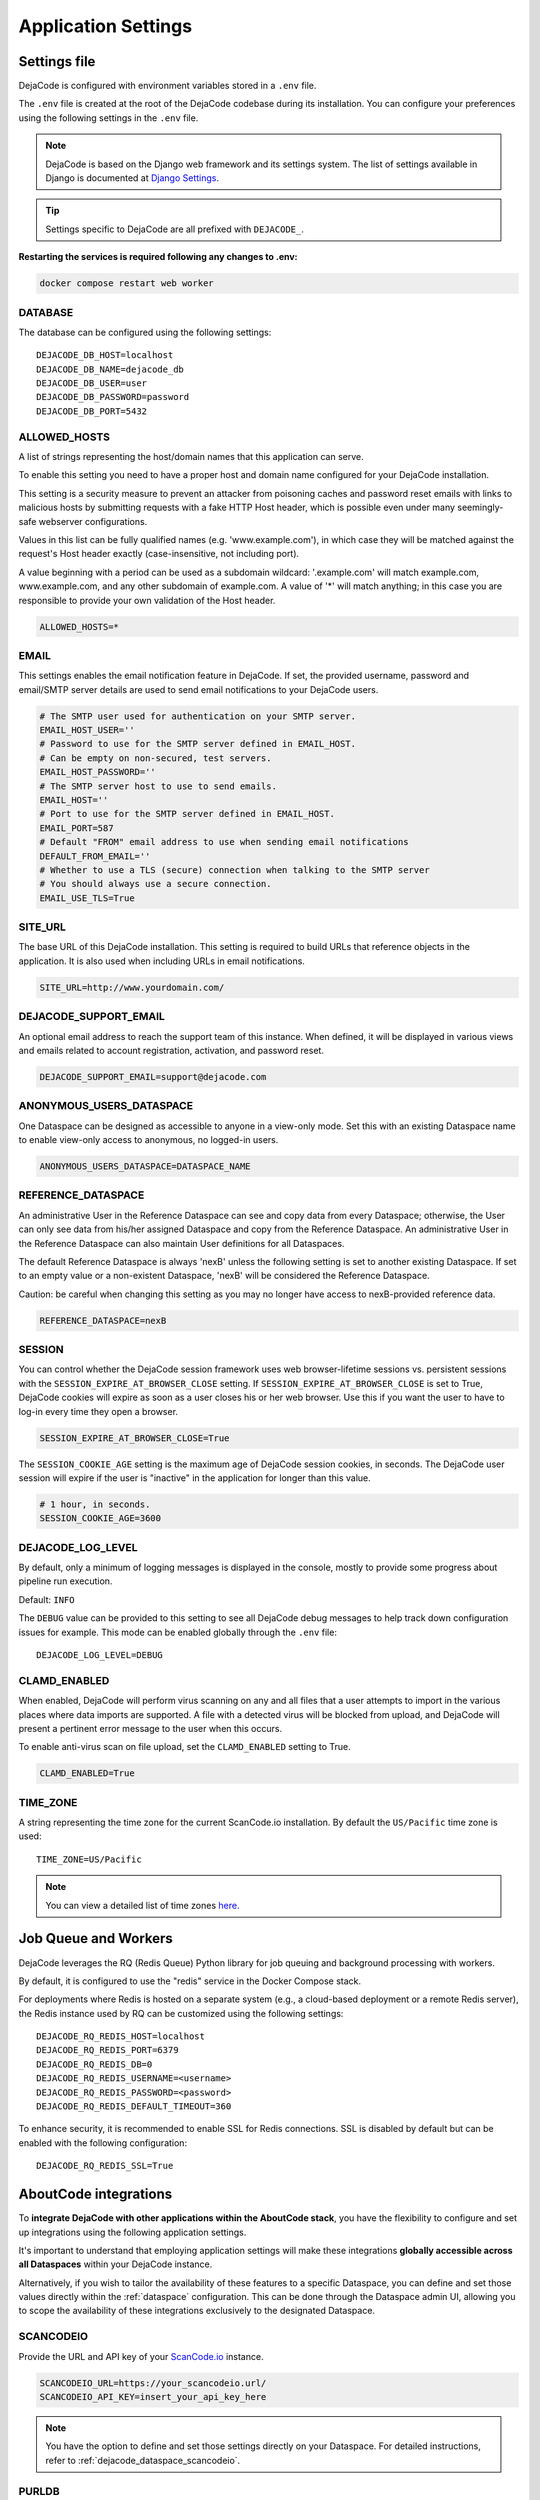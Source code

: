 ====================
Application Settings
====================

Settings file
=============

DejaCode is configured with environment variables stored in a ``.env`` file.

The ``.env`` file is created at the root of the DejaCode codebase during its
installation.
You can configure your preferences using the following settings in the ``.env``
file.

.. note::
    DejaCode is based on the Django web framework and its settings system.
    The list of settings available in Django is documented at
    `Django Settings <https://docs.djangoproject.com/en/dev/ref/settings/>`_.

.. tip::
    Settings specific to DejaCode are all prefixed with ``DEJACODE_``.

**Restarting the services is required following any changes to .env:**

.. code-block:: bash

    docker compose restart web worker

DATABASE
--------

The database can be configured using the following settings::

    DEJACODE_DB_HOST=localhost
    DEJACODE_DB_NAME=dejacode_db
    DEJACODE_DB_USER=user
    DEJACODE_DB_PASSWORD=password
    DEJACODE_DB_PORT=5432

ALLOWED_HOSTS
-------------

A list of strings representing the host/domain names that this application can serve.

To enable this setting you need to have a proper host and domain name configured
for your DejaCode installation.

This setting is a security measure to prevent an attacker from poisoning caches
and password reset emails with links to malicious hosts by submitting requests
with a fake HTTP Host header, which is possible even under many seemingly-safe
webserver configurations.

Values in this list can be fully qualified names (e.g. 'www.example.com'), in
which case they will be matched against the request's Host header exactly
(case-insensitive, not including port).

A value beginning with a period can be used as a subdomain wildcard:
'.example.com' will match example.com, www.example.com, and any other subdomain
of example.com. A value of '*' will match anything; in this case you are
responsible to provide your own validation of the Host header.

.. code-block:: python

    ALLOWED_HOSTS=*

EMAIL
-----

This settings enables the email notification feature in DejaCode.
If set, the provided username, password and email/SMTP server details are used
to send email notifications to your DejaCode users.

.. code-block:: python

    # The SMTP user used for authentication on your SMTP server.
    EMAIL_HOST_USER=''
    # Password to use for the SMTP server defined in EMAIL_HOST.
    # Can be empty on non-secured, test servers.
    EMAIL_HOST_PASSWORD=''
    # The SMTP server host to use to send emails.
    EMAIL_HOST=''
    # Port to use for the SMTP server defined in EMAIL_HOST.
    EMAIL_PORT=587
    # Default "FROM" email address to use when sending email notifications
    DEFAULT_FROM_EMAIL=''
    # Whether to use a TLS (secure) connection when talking to the SMTP server
    # You should always use a secure connection.
    EMAIL_USE_TLS=True

SITE_URL
--------

The base URL of this DejaCode installation. This setting is required to build URLs that
reference objects in the application. It is also used when including URLs in email
notifications.

.. code-block:: python

    SITE_URL=http://www.yourdomain.com/

DEJACODE_SUPPORT_EMAIL
----------------------

An optional email address to reach the support team of this instance.
When defined, it will be displayed in various views and emails related to account
registration, activation, and password reset.

.. code-block:: python

    DEJACODE_SUPPORT_EMAIL=support@dejacode.com

ANONYMOUS_USERS_DATASPACE
-------------------------

One Dataspace can be designed as accessible to anyone in a view-only mode.
Set this with an existing Dataspace name to enable view-only access to anonymous, no
logged-in users.

.. code-block:: python

    ANONYMOUS_USERS_DATASPACE=DATASPACE_NAME

REFERENCE_DATASPACE
-------------------

An administrative User in the Reference Dataspace can see and copy data from every
Dataspace; otherwise, the User can only see data from his/her assigned Dataspace
and copy from the Reference Dataspace. An administrative User in the Reference
Dataspace can also maintain User definitions for all Dataspaces.

The default Reference Dataspace is always 'nexB' unless the following setting is
set to another existing Dataspace. If set to an empty value or a non-existent
Dataspace, 'nexB' will be considered the Reference Dataspace.

Caution: be careful when changing this setting as you may no longer have access
to nexB-provided reference data.

.. code-block:: python

    REFERENCE_DATASPACE=nexB

SESSION
-------

You can control whether the DejaCode session framework uses web browser-lifetime
sessions vs. persistent sessions with the ``SESSION_EXPIRE_AT_BROWSER_CLOSE`` setting.
If ``SESSION_EXPIRE_AT_BROWSER_CLOSE`` is set to True, DejaCode cookies will expire as
soon as a user closes his or her web browser.
Use this if you want the user to have to log-in every time they open a browser.

.. code-block:: python

    SESSION_EXPIRE_AT_BROWSER_CLOSE=True

The ``SESSION_COOKIE_AGE`` setting is the maximum age of DejaCode session cookies, in
seconds.
The DejaCode user session will expire if the user is "inactive" in the application for
longer than this value.

.. code-block:: python

    # 1 hour, in seconds.
    SESSION_COOKIE_AGE=3600

DEJACODE_LOG_LEVEL
------------------

By default, only a minimum of logging messages is displayed in the console, mostly
to provide some progress about pipeline run execution.

Default: ``INFO``

The ``DEBUG`` value can be provided to this setting to see all DejaCode debug
messages to help track down configuration issues for example.
This mode can be enabled globally through the ``.env`` file::

    DEJACODE_LOG_LEVEL=DEBUG

.. _clamd-settings:

CLAMD_ENABLED
-------------

When enabled, DejaCode will perform virus scanning on any and all files that a
user attempts to import in the various places where data imports are supported.
A file with a detected virus will be blocked from upload, and DejaCode will
present a pertinent error message to the user when this occurs.

To enable anti-virus scan on file upload, set the ``CLAMD_ENABLED`` setting to
True.

.. code-block:: python

    CLAMD_ENABLED=True

TIME_ZONE
---------

A string representing the time zone for the current ScanCode.io installation. By
default the ``US/Pacific`` time zone is used::

    TIME_ZONE=US/Pacific

.. note::
    You can view a detailed list of time zones `here.
    <https://en.wikipedia.org/wiki/List_of_tz_database_time_zones>`_

.. _dejacode_settings_job_queue_and_workers:

Job Queue and Workers
=====================

DejaCode leverages the RQ (Redis Queue) Python library for job queuing and background
processing with workers.

By default, it is configured to use the "redis" service in the Docker Compose stack.

For deployments where Redis is hosted on a separate system
(e.g., a cloud-based deployment or a remote Redis server),
the Redis instance used by RQ can be customized using the following settings::

    DEJACODE_RQ_REDIS_HOST=localhost
    DEJACODE_RQ_REDIS_PORT=6379
    DEJACODE_RQ_REDIS_DB=0
    DEJACODE_RQ_REDIS_USERNAME=<username>
    DEJACODE_RQ_REDIS_PASSWORD=<password>
    DEJACODE_RQ_REDIS_DEFAULT_TIMEOUT=360

To enhance security, it is recommended to enable SSL for Redis connections.
SSL is disabled by default but can be enabled with the following configuration::

    DEJACODE_RQ_REDIS_SSL=True

.. _dejacode_settings_aboutcode_integrations:

AboutCode integrations
======================

To **integrate DejaCode with other applications within the AboutCode stack**,
you have the flexibility to configure and set up integrations using the following
application settings.

It's important to understand that employing application settings will make these
integrations **globally accessible across all Dataspaces** within your DejaCode
instance.

Alternatively, if you wish to tailor the availability of these features to a specific
Dataspace, you can define and set those values directly within the :ref:`dataspace`
configuration. This can be done through the Dataspace admin UI, allowing you to scope
the availability of these integrations exclusively to the designated Dataspace.

.. _dejacode_settings_scancodeio:

SCANCODEIO
----------

Provide the URL and API key of your `ScanCode.io <https://github.com/nexB/scancode.io>`_
instance.

.. code-block:: python

    SCANCODEIO_URL=https://your_scancodeio.url/
    SCANCODEIO_API_KEY=insert_your_api_key_here

.. note::
    You have the option to define and set those settings directly on your Dataspace.
    For detailed instructions, refer to :ref:`dejacode_dataspace_scancodeio`.

.. _dejacode_settings_purldb:

PURLDB
------

Provide the URL and API key of your `PurlDB <https://github.com/nexB/purldb>`_ instance.

.. code-block:: python

    PURLDB_URL=https://your-purldb.url/
    PURLDB_API_KEY=insert_your_api_key_here

.. note::
    You have the option to define and set those settings directly on your Dataspace.
    For detailed instructions, refer to :ref:`dejacode_dataspace_purldb`.

.. _dejacode_settings_vulnerablecode:

VULNERABLECODE
--------------

You can either run your own instance of
`VulnerableCode <https://github.com/nexB/vulnerablecode>`_
or connect to the public one https://public.vulnerablecode.io/.

.. note:: Providing an API key is optional when using the public VulnerableCode instance.

.. code-block:: python

    VULNERABLECODE_URL=https://public.vulnerablecode.io/
    VULNERABLECODE_API_KEY=insert_your_api_key_here

.. note::
    You have the option to define and set those settings directly on your Dataspace.
    For detailed instructions, refer to :ref:`dejacode_dataspace_vulnerablecode`.

LDAP Integration
================

AUTHENTICATION_BACKEND
----------------------

This setting enables users to authenticate against an LDAP server.

To enable the LDAP authentication, set the following value for the
``AUTHENTICATION_BACKENDS`` setting.

.. code-block:: python

    AUTHENTICATION_BACKENDS=dje.ldap_backend.DejaCodeLDAPBackend

An alternative setup is to allow the authentication in the system first using
LDAP, and then using a DejaCode user account if the authentication through LDAP
was not successful.
For example, this can be useful if the LDAP server is down.

.. code-block:: python

    AUTHENTICATION_BACKENDS=dje.ldap_backend.DejaCodeLDAPBackend,django.contrib.auth.backends.ModelBackend

SERVER_URI
----------

The URI of the LDAP server.

.. code-block:: python

    AUTH_LDAP_SERVER_URI=ldap://ldap.server.com:389

START_TLS
---------

By default, LDAP connections are unencrypted.
If you need a secure connection to the LDAP server, you can either use an
``ldaps://`` URI or enable the StartTLS extension.

To enable StartTLS, set ``AUTH_LDAP_START_TLS`` to True.

.. code-block:: python

    AUTH_LDAP_START_TLS=True

BIND
----

``AUTH_LDAP_BIND_DN`` and ``AUTH_LDAP_BIND_PASSWORD`` should be set with the
distinguished name, and password to use when binding to the LDAP server.

.. note:: Use empty strings (the default) for an anonymous bind.

.. code-block:: python

    AUTH_LDAP_BIND_DN=""
    AUTH_LDAP_BIND_PASSWORD=""

USER_DN
-------

The following setting is required to locate a user in the LDAP directory.
The filter parameter should contain the placeholder %(user)s for the username.
It must return exactly one result for authentication to succeed.

.. code-block:: python

    AUTH_LDAP_USER_DN="ou=users,dc=example,dc=com"
    AUTH_LDAP_USER_FILTERSTR="(uid=%(user)s)"

AUTOCREATE_USER
---------------

When ``AUTH_LDAP_AUTOCREATE_USER`` is True (default), a new DejaCode user will
be created in the database with the minimum permission (a read-only user).

Enabling this setting also requires a valid dataspace name for the
``AUTH_LDAP_DATASPACE`` setting.
New DejaCode users created on the first LDAP authentication will be located in
this Dataspace.

.. code-block:: python

    AUTH_LDAP_AUTOCREATE_USER=True
    AUTH_LDAP_DATASPACE=your_dataspace

.. note:: Set ``AUTH_LDAP_AUTOCREATE_USER`` to False in order to limit
 authentication to users that already exist in the database only, in which case
 new users must be manually created by a DejaCode administrator using the
 application.

.. code-block:: python

    AUTH_LDAP_AUTOCREATE_USER=False

USER_ATTR_MAP
-------------

``AUTH_LDAP_USER_ATTR_MAP`` is used to copy LDAP directory information into
DejaCode user objects, at creation time (see ``AUTH_LDAP_AUTOCREATE_USER``) or
during updates (see ``AUTH_LDAP_ALWAYS_UPDATE_USER``).
This dictionary maps DejaCode user fields to (case-insensitive) LDAP attribute
names.

.. code-block:: python

    AUTH_LDAP_USER_ATTR_MAP=first_name=givenName,last_name=sn,email=mail

ALWAYS_UPDATE_USER
------------------

By default, all mapped user fields will be updated each time the user logs in.
To disable this, set ``AUTH_LDAP_ALWAYS_UPDATE_USER`` to False.

.. code-block:: python

    AUTH_LDAP_ALWAYS_UPDATE_USER=False

Group permissions
-----------------

User's LDAP group memberships can be used with the DejaCode group permissions system.

The LDAP groups that a user belongs to will be mapped with existing DejaCode groups
using the Group ``name`` attribute.
The permissions defined for each of the mapped DejaCode groups will be loaded for the
LDAP user.

To enable and configure DejaCode to use LDAP groups you need to enable LDAP as
explained above and also do these additional tasks:

* In the reference nexB Dataspace, create the DejaCode groups and associated
  permissions through
  the DejaCode admin interface. From the Admin dashboard: ``Administration`` >
  ``Groups``.
* Configure DejaCode settings to enable LDAP groups retrieval by adding these lines to
  your DejaCode settings file.
  Set the proper ``AUTH_LDAP_GROUP_SEARCH`` values matching for your LDAP
  configuration.

.. code-block:: python

    AUTH_LDAP_FIND_GROUP_PERMS=True
    AUTH_LDAP_GROUP_DN="ou=groups,dc=example,dc=com"
    AUTH_LDAP_GROUP_FILTERSTR="(objectClass=groupOfNames)"

Configuration examples
======================

Configuration 1
---------------

* LDAP as the only way to log-in DejaCode.
* Unencrypted connections with the LDAP server.
* Anonymous bind to the LDAP server.
* Users need to be manually created in DejaCode by an administrator first.
* No mapping for users attributes is defined
* Users field values in the database are not updated at authentication time.
* Users are located using the ``uid`` attribute with the
  ``ou=users,dc=example,dc=com`` distinguished name.

.. code-block:: python

    AUTHENTICATION_BACKENDS=dje.ldap_backend.DejaCodeLDAPBackend
    AUTH_LDAP_SERVER_URI=ldap://ldap.server.com:389
    AUTH_LDAP_USER_DN="ou=users,dc=example,dc=com"
    AUTH_LDAP_USER_FILTERSTR="(uid=%(user)s)"
    AUTH_LDAP_AUTOCREATE_USER=False
    AUTH_LDAP_ALWAYS_UPDATE_USER=False

Configuration 2
---------------

* LDAP as the first way to log-in, and then using a DejaCode user account if
  the authentication through LDAP was not successful.
* Encrypted connections with the LDAP server.
* Binding to the LDAP server using ``cn=admin,ou=users,dc=example,dc=com`` for
  the distinguished name and ``pw`` the password.
* Users are located using the ``cn`` attribute with the
  ``ou=users,dc=example,dc=com`` distinguished name.
* Users will be automatically created or updated. New users will be located in
  the "nexB" dataspace.
* Users attributes will be mapped according to the ``AUTH_LDAP_USER_ATTR_MAP``
  values.

.. code-block:: python

    AUTHENTICATION_BACKENDSdje.ldap_backend.DejaCodeLDAPBackend,django.contrib.auth.backends.ModelBackend
    AUTH_LDAP_SERVER_URI=ldaps://ldap.server.com:636
    AUTH_LDAP_BIND_DN=cn=admin,ou=users,dc=example,dc=com
    AUTH_LDAP_BIND_PASSWORD=pw
    AUTH_LDAP_USER_DN="ou=users,dc=example,dc=com"
    AUTH_LDAP_USER_FILTERSTR="(cn=%(user)s)"
    AUTH_LDAP_AUTOCREATE_USER=True
    AUTH_LDAP_DATASPACE=nexB
    AUTH_LDAP_ALWAYS_UPDATE_USER=True
    AUTH_LDAP_USER_ATTR_MAP=first_name=givenName,last_name=sn,email=mail
